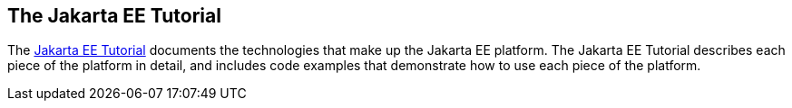 

[[GCRLH]][[the-jakarta-ee-tutorial]]

The Jakarta EE Tutorial
-----------------------

The https://javaee.github.io/tutorial[Jakarta EE Tutorial] documents the
technologies that make up the Jakarta EE platform. The Jakarta EE Tutorial
describes each piece of the platform in detail, and includes code
examples that demonstrate how to use each piece of the platform.
